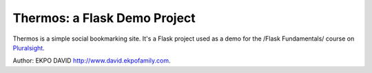 Thermos: a Flask Demo Project
=============================

Thermos is a simple social bookmarking site. It's a Flask project used as a
demo for the /Flask Fundamentals/ course on `Pluralsight <http://pluralsight.com>`_.

Author: EKPO DAVID `<http://www.david.ekpofamily.com>`_.
